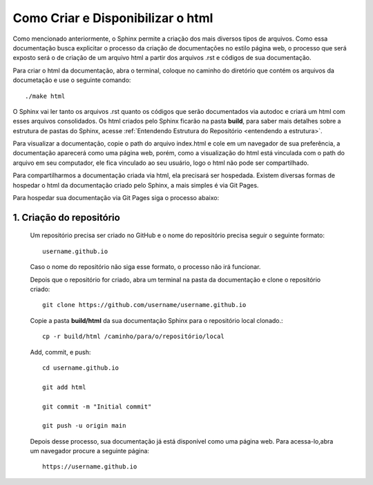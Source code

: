 ===================================
Como Criar e Disponibilizar o html
===================================

Como mencionado anteriormente, o Sphinx permite a criação dos mais diversos tipos de arquivos. Como essa documentação busca explicitar o processo da criação de documentações no estilo página web, o processo que será exposto será o de criação de um arquivo html a partir dos arquivos .rst e códigos de sua documentação.

Para criar o html da documentação, abra o terminal, coloque no caminho do diretório que contém os arquivos da documetação e use o seguinte comando::

    ./make html

O Sphinx vai ler tanto os arquivos .rst quanto os códigos que serão documentados via autodoc e criará um html com esses arquivos consolidados. Os html criados pelo Sphinx ficarão na pasta **build**, para saber mais detalhes sobre a estrutura de pastas do Sphinx, acesse :ref:`Entendendo Estrutura do Repositório <entendendo a estrutura>`.

Para visualizar a documentação, copie o path do arquivo index.html e cole em um navegador de sua preferência, a documentação aparecerá como uma página web, porém, como a visualização do html está vinculada com o path do arquivo em seu computador, ele fica vinculado ao seu usuário, logo o html não pode ser compartilhado.


Para compartilharmos a documentação criada via html, ela precisará ser hospedada. Existem diversas formas de hospedar o html da documentação criado pelo Sphinx, a mais simples é via Git Pages.

Para hospedar sua documentação via Git Pages siga o processo abaixo:

1. Criação do repositório
==========================


    Um repositório precisa ser criado no GitHub e o nome do repositório precisa seguir o seguinte formato::

        username.github.io

    Caso o nome do repositório não siga esse formato, o processo não irá funcionar.

    Depois que o repositório for criado, abra um terminal na pasta da documentação e clone o repositório criado::

        git clone https://github.com/username/username.github.io


    Copie a pasta **build/html** da sua documentação Sphinx para o repositório local clonado.::

        cp -r build/html /caminho/para/o/repositório/local

    Add, commit, e push::

        cd username.github.io
        
        git add html

        git commit -m "Initial commit"

        git push -u origin main


    Depois desse processo, sua documentação já está disponível como uma página web. Para acessa-lo,abra um navegador procure a seguinte página::

        https://username.github.io